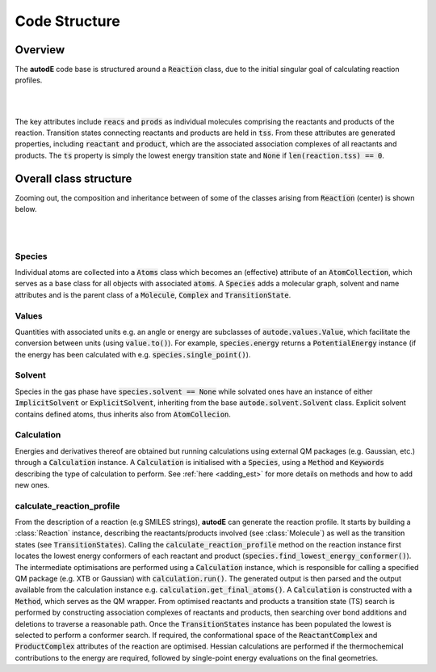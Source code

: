 **************
Code Structure
**************


Overview
########

The **autodE** code base is structured around a :code:`Reaction` class, due to
the initial singular goal of calculating reaction profiles.

.. image:: ../common/reaction_simple_uml.svg
   :target: ../_images/reaction_simple_uml.svg
   :width: 550
   :align: center

|
|

The key attributes include :code:`reacs` and :code:`prods` as individual molecules
comprising the reactants and products of the reaction. Transition states connecting
reactants and products are held in :code:`tss`. From these attributes are generated
properties, including :code:`reactant` and :code:`product`, which are the associated
association complexes of all reactants and products. The :code:`ts` property is
simply the lowest energy transition state and :code:`None` if
:code:`len(reaction.tss) == 0`.


Overall class structure
#######################

Zooming out, the composition and inheritance between of some of the
classes arising from :code:`Reaction` (center) is shown below.

|

.. image:: ../common/simple_uml.svg
  :target: ../_images/simple_uml.svg

|

Species
*******

Individual atoms are collected into a :code:`Atoms` class which becomes an
(effective) attribute of an :code:`AtomCollection`, which serves as a base
class for all objects with associated :code:`atoms`. A :code:`Species` adds
a molecular graph, solvent and name attributes and is the parent class of
a :code:`Molecule`, :code:`Complex` and :code:`TransitionState`.

Values
******

Quantities with associated units e.g. an angle or energy are subclasses of
:code:`autode.values.Value`, which facilitate the conversion between units
(using :code:`value.to()`). For example, :code:`species.energy` returns a
:code:`PotentialEnergy` instance (if the energy has been calculated with e.g.
:code:`species.single_point()`).


Solvent
*******

Species in the gas phase have :code:`species.solvent == None` while solvated
ones have an instance of either :code:`ImplicitSolvent` or :code:`ExplicitSolvent`,
inheriting from the base :code:`autode.solvent.Solvent` class. Explicit solvent
contains defined atoms, thus inherits also from :code:`AtomCollecion`.


Calculation
***********

Energies and derivatives thereof are obtained but running calculations using
external QM packages (e.g. Gaussian, etc.) through a :code:`Calculation` instance.
A :code:`Calculation` is initialised with a :code:`Species`, using a
:code:`Method` and :code:`Keywords` describing the type of calculation to
perform. See :ref:`here <adding_est>` for more details on methods and
how to add new ones.


calculate_reaction_profile
**************************

From the description of a reaction (e.g SMILES strings), **autodE** can generate
the reaction profile. It starts by building a :class:`Reaction` instance,
describing the reactants/products involved (see :class:`Molecule`) as well as
the transition states (see :code:`TransitionStates`). Calling the
:code:`calculate_reaction_profile` method on the reaction instance first locates
the lowest energy conformers of each reactant and product
(:code:`species.find_lowest_energy_conformer()`). The intermediate optimisations
are performed using a :code:`Calculation` instance, which is responsible for calling
a specified QM package (e.g. XTB or Gaussian) with :code:`calculation.run()`.
The generated output is then parsed and the output available from the calculation
instance e.g. :code:`calculation.get_final_atoms()`. A :code:`Calculation`
is constructed with a :code:`Method`, which serves as the QM wrapper. From
optimised reactants and products a transition state (TS) search is performed
by constructing association complexes of reactants and products, then searching
over bond additions and deletions to traverse a reasonable path. Once the
:code:`TransitionStates` instance has been populated the lowest is selected to
perform a conformer search. If required, the conformational space of the
:code:`ReactantComplex` and :code:`ProductComplex` attributes of the reaction
are optimised. Hessian calculations are performed if the thermochemical contributions
to the energy are required, followed by single-point energy evaluations on the
final geometries.
